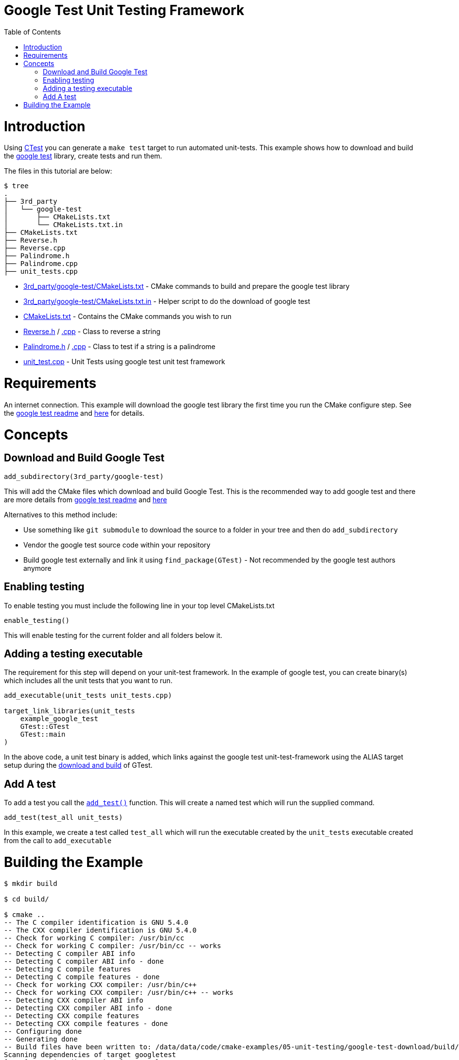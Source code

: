 = Google Test Unit Testing Framework
:toc:
:toc-placement!:

toc::[]


# Introduction

Using link:https://cmake.org/Wiki/CMake/Testing_With_CTest[CTest] you can generate
a `make test` target to run automated unit-tests. This example shows how to
download and build the link:https://github.com/google/googletest[google test] library,
create tests and run them.

The files in this tutorial are below:

```
$ tree
.
├── 3rd_party
│   └── google-test
│       ├── CMakeLists.txt
│       └── CMakeLists.txt.in
├── CMakeLists.txt
├── Reverse.h
├── Reverse.cpp
├── Palindrome.h
├── Palindrome.cpp
├── unit_tests.cpp
```

  * link:3rd_party/google-test/CMakeLists.txt[] - CMake commands to build and prepare the google test library
  * link:3rd_party/google-test/CMakeLists.txt.in[] - Helper script to do the download of google test
  * link:CMakeLists.txt[] - Contains the CMake commands you wish to run
  * link:Reverse.h[] / link:Reverse.cpp[.cpp] - Class to reverse a string
  * link:Palindrome.h[] / link:Palindrome.cpp[.cpp] - Class to test if a string is a palindrome
  * link:unit_test.cpp[] - Unit Tests using google test unit test framework

# Requirements

An internet connection. This example will download the google test library the first time you run the CMake configure step. See the 
link:https://github.com/google/googletest/blob/master/googletest/README.md[google test readme] and link:http://crascit.com/2015/07/25/cmake-gtest/[here] for details. 

# Concepts

## Download and Build Google Test

[source,cmake]
----
add_subdirectory(3rd_party/google-test)
----

This will add the CMake files which download and build Google Test. This is the recommended way to add google test and there are 
more details from link:https://github.com/google/googletest/blob/master/googletest/README.md[google test readme] and link:http://crascit.com/2015/07/25/cmake-gtest/[here]

Alternatives to this method include:

  * Use something like `git submodule` to download the source to a folder in your tree and then do `add_subdirectory`
  * Vendor the google test source code within your repository
  * Build google test externally and link it using `find_package(GTest)` - Not recommended by the google test authors anymore

## Enabling testing

To enable testing you must include the following line in your top level CMakeLists.txt

[source,cmake]
----
enable_testing()
----

This will enable testing for the current folder and all folders below it.

## Adding a testing executable

The requirement for this step will depend on your unit-test framework. In the example
of google test, you can create binary(s) which includes all the unit tests that you want to run.

[source,cmake]
----
add_executable(unit_tests unit_tests.cpp)

target_link_libraries(unit_tests
    example_google_test
    GTest::GTest
    GTest::main
)
----

In the above code, a unit test binary is added, which links against the google test unit-test-framework using the
ALIAS target setup during the link:3rd_party/google-test/CMakeLists.txt[download and build] of GTest.

## Add A test

To add a test you call the link:https://cmake.org/cmake/help/v3.0/command/add_test.html[`add_test()`] function.
This will create a named test which will run the supplied command.

[source,cmake]
----
add_test(test_all unit_tests)
----

In this example, we create a test called `test_all` which will run the executable
created by the `unit_tests` executable created from the call to `add_executable`

# Building the Example

[source,bash]
----
$ mkdir build

$ cd build/

$ cmake ..
-- The C compiler identification is GNU 5.4.0
-- The CXX compiler identification is GNU 5.4.0
-- Check for working C compiler: /usr/bin/cc
-- Check for working C compiler: /usr/bin/cc -- works
-- Detecting C compiler ABI info
-- Detecting C compiler ABI info - done
-- Detecting C compile features
-- Detecting C compile features - done
-- Check for working CXX compiler: /usr/bin/c++
-- Check for working CXX compiler: /usr/bin/c++ -- works
-- Detecting CXX compiler ABI info
-- Detecting CXX compiler ABI info - done
-- Detecting CXX compile features
-- Detecting CXX compile features - done
-- Configuring done
-- Generating done
-- Build files have been written to: /data/data/code/cmake-examples/05-unit-testing/google-test-download/build/3rd_party/google-test/googletest-download
Scanning dependencies of target googletest
[ 11%] Creating directories for 'googletest'
[ 22%] Performing download step (download, verify and extract) for 'googletest'
-- downloading...
     src='https://github.com/google/googletest/archive/bfc0ffc8a698072c794ae7299db9cb6866f4c0bc.tar.gz'
     dst='/data/data/code/cmake-examples/05-unit-testing/google-test-download/build/3rd_party/google-test/googletest-download/googletest-prefix/src/bfc0ffc8a698072c794ae7299db9cb6866f4c0bc.tar.gz'
     timeout='none'
-- downloading... done
-- verifying file...
     file='/data/data/code/cmake-examples/05-unit-testing/google-test-download/build/3rd_party/google-test/googletest-download/googletest-prefix/src/bfc0ffc8a698072c794ae7299db9cb6866f4c0bc.tar.gz'
-- verifying file... warning: did not verify file - no URL_HASH specified?
-- extracting...
     src='/data/code/cmake-examples/05-unit-testing/google-test-download/build/3rd_party/google-test/googletest-download/googletest-prefix/src/bfc0ffc8a698072c794ae7299db9cb6866f4c0bc.tar.gz'
     dst='/data/code/cmake-examples/05-unit-testing/google-test-download/build/3rd_party/google-test/googletest-src'
-- extracting... [tar xfz]
-- extracting... [analysis]
-- extracting... [rename]
-- extracting... [clean up]
-- extracting... done
[ 33%] No patch step for 'googletest'
[ 44%] No update step for 'googletest'
[ 55%] No configure step for 'googletest'
[ 66%] No build step for 'googletest'
[ 77%] No install step for 'googletest'
[ 88%] No test step for 'googletest'
[100%] Completed 'googletest'
[100%] Built target googletest
-- Found PythonInterp: /usr/bin/python (found version "2.7.12") 
-- Looking for pthread.h
-- Looking for pthread.h - found
-- Looking for pthread_create
-- Looking for pthread_create - not found
-- Check if compiler accepts -pthread
-- Check if compiler accepts -pthread - yes
-- Found Threads: TRUE  
-- Configuring done
-- Generating done
-- Build files have been written to: /data/code/cmake-examples/05-unit-testing/google-test-download/build

$ make
Scanning dependencies of target example_google_test
[  6%] Building CXX object CMakeFiles/example_google_test.dir/Reverse.cpp.o
[ 12%] Building CXX object CMakeFiles/example_google_test.dir/Palindrome.cpp.o
[ 18%] Linking CXX static library libexample_google_test.a
[ 18%] Built target example_google_test
Scanning dependencies of target gtest
[ 25%] Building CXX object 3rd_party/google-test/googletest-build/googlemock/gtest/CMakeFiles/gtest.dir/src/gtest-all.cc.o
[ 31%] Linking CXX static library libgtest.a
[ 31%] Built target gtest
Scanning dependencies of target gtest_main
[ 37%] Building CXX object 3rd_party/google-test/googletest-build/googlemock/gtest/CMakeFiles/gtest_main.dir/src/gtest_main.cc.o
[ 43%] Linking CXX static library libgtest_main.a
[ 43%] Built target gtest_main
Scanning dependencies of target unit_tests
[ 50%] Building CXX object CMakeFiles/unit_tests.dir/unit_tests.cpp.o
[ 56%] Linking CXX executable unit_tests
[ 56%] Built target unit_tests
Scanning dependencies of target gmock_main
[ 62%] Building CXX object 3rd_party/google-test/googletest-build/googlemock/CMakeFiles/gmock_main.dir/__/googletest/src/gtest-all.cc.o
[ 68%] Building CXX object 3rd_party/google-test/googletest-build/googlemock/CMakeFiles/gmock_main.dir/src/gmock-all.cc.o
[ 75%] Building CXX object 3rd_party/google-test/googletest-build/googlemock/CMakeFiles/gmock_main.dir/src/gmock_main.cc.o
[ 81%] Linking CXX static library libgmock_main.a
[ 81%] Built target gmock_main
Scanning dependencies of target gmock
[ 87%] Building CXX object 3rd_party/google-test/googletest-build/googlemock/CMakeFiles/gmock.dir/__/googletest/src/gtest-all.cc.o
[ 93%] Building CXX object 3rd_party/google-test/googletest-build/googlemock/CMakeFiles/gmock.dir/src/gmock-all.cc.o
[100%] Linking CXX static library libgmock.a
[100%] Built target gmock

$ make test
Running tests...
Test project /data/code/cmake-examples/05-unit-testing/google-test-download/build
    Start 1: test_all
1/1 Test #1: test_all .........................   Passed    0.00 sec

100% tests passed, 0 tests failed out of 1

Total Test time (real) =   0.00 sec
----

If the code is changed and it causes the unit tests to produce an error.
Then when running the tests you will see the following output.

[source,bash]
----
$ make test
Running tests...
Test project /data/code/cmake-examples/05-unit-testing/google-test-download/build
    Start 1: test_all
1/1 Test #1: test_all .........................***Failed    0.00 sec

0% tests passed, 1 tests failed out of 1

Total Test time (real) =   0.00 sec

The following tests FAILED:
    1 - test_all (Failed)
Errors while running CTest
Makefile:72: recipe for target 'test' failed
make: *** [test] Error 8
----
